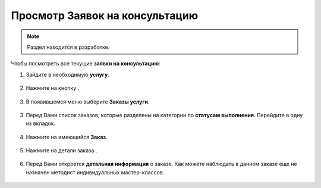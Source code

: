 =================================
Просмотр Заявок на консультацию
=================================

.. note:: Раздел находится в разработке.



Чтобы посмотреть все текущие **заявки на консультацию**:

1. Зайдите в необходимую **услугу**.

.. figure:: media/watch_application/application1.png
    :scale: 42 %
    :alt: alternate text
    :align: center

2. Нажмите на кнопку |точка|.

    .. |точка| image:: media/tochka.png
        :scale: 42 %

.. figure:: media/watch_application/application2.png
    :scale: 42 %
    :alt: alternate text
    :align: center

3. В появившемся меню выберите **Заказы услуги**.

.. figure:: media/watch_application/application3.png
    :scale: 42 %
    :alt: alternate text
    :align: center

3. Перед Вами список заказов, которые разделены на категории по **статусам выполнения**. Перейдите в одну из вкладок.

.. figure:: media/watch_application/application4.png
    :scale: 42 %
    :alt: alternate text
    :align: center

4. Нажмите на имеющийся **Заказ**.

.. figure:: media/watch_application/application5.png
    :scale: 42 %
    :alt: alternate text
    :align: center

5. Нажмите на детали заказа |корзина|.

    .. |корзина| image:: media/shopping-cart.png
        :scale: 42 %

.. figure:: media/watch_application/application6.png
    :scale: 42 %
    :alt: alternate text
    :align: center


6. Перед Вами откроется **детальная информация** о заказе. Как можете наблюдать в данном заказе еще не назначен методист индивидуальных мастер-классов.

.. figure:: media/watch_application/application7.png
    :scale: 42 %
    :alt: alternate text
    :align: center